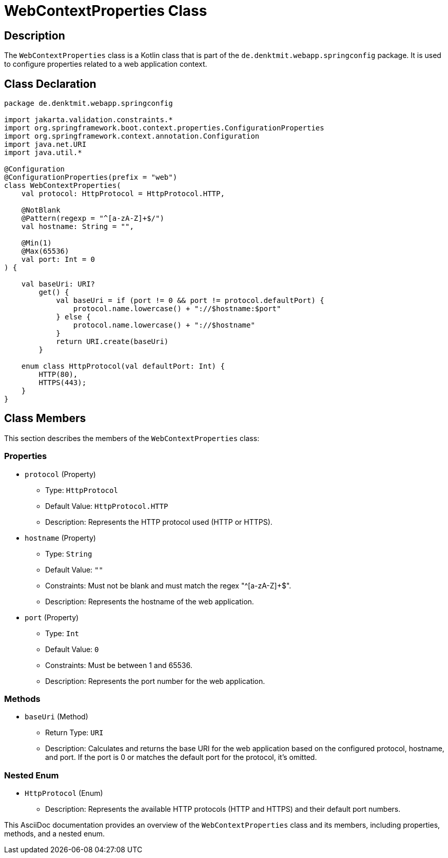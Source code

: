 = WebContextProperties Class
:icons: font
:source-highlighter: coderay

== Description

The `WebContextProperties` class is a Kotlin class that is part of the `de.denktmit.webapp.springconfig` package. It is used to configure properties related to a web application context.

== Class Declaration

[source,kotlin]
----
package de.denktmit.webapp.springconfig

import jakarta.validation.constraints.*
import org.springframework.boot.context.properties.ConfigurationProperties
import org.springframework.context.annotation.Configuration
import java.net.URI
import java.util.*

@Configuration
@ConfigurationProperties(prefix = "web")
class WebContextProperties(
    val protocol: HttpProtocol = HttpProtocol.HTTP,

    @NotBlank
    @Pattern(regexp = "^[a-zA-Z]+$/")
    val hostname: String = "",

    @Min(1)
    @Max(65536)
    val port: Int = 0
) {

    val baseUri: URI?
        get() {
            val baseUri = if (port != 0 && port != protocol.defaultPort) {
                protocol.name.lowercase() + "://$hostname:$port"
            } else {
                protocol.name.lowercase() + "://$hostname"
            }
            return URI.create(baseUri)
        }

    enum class HttpProtocol(val defaultPort: Int) {
        HTTP(80),
        HTTPS(443);
    }
}
----

== Class Members

This section describes the members of the `WebContextProperties` class:

=== Properties

* `protocol` (Property)
  - Type: `HttpProtocol`
  - Default Value: `HttpProtocol.HTTP`
  - Description: Represents the HTTP protocol used (HTTP or HTTPS).

* `hostname` (Property)
  - Type: `String`
  - Default Value: `""`
  - Constraints: Must not be blank and must match the regex "^[a-zA-Z]+$".
  - Description: Represents the hostname of the web application.

* `port` (Property)
  - Type: `Int`
  - Default Value: `0`
  - Constraints: Must be between 1 and 65536.
  - Description: Represents the port number for the web application.

=== Methods

* `baseUri` (Method)
  - Return Type: `URI`
  - Description: Calculates and returns the base URI for the web application based on the configured protocol, hostname, and port. If the port is 0 or matches the default port for the protocol, it's omitted.

=== Nested Enum

* `HttpProtocol` (Enum)
  - Description: Represents the available HTTP protocols (HTTP and HTTPS) and their default port numbers.

This AsciiDoc documentation provides an overview of the `WebContextProperties` class and its members, including properties, methods, and a nested enum.
